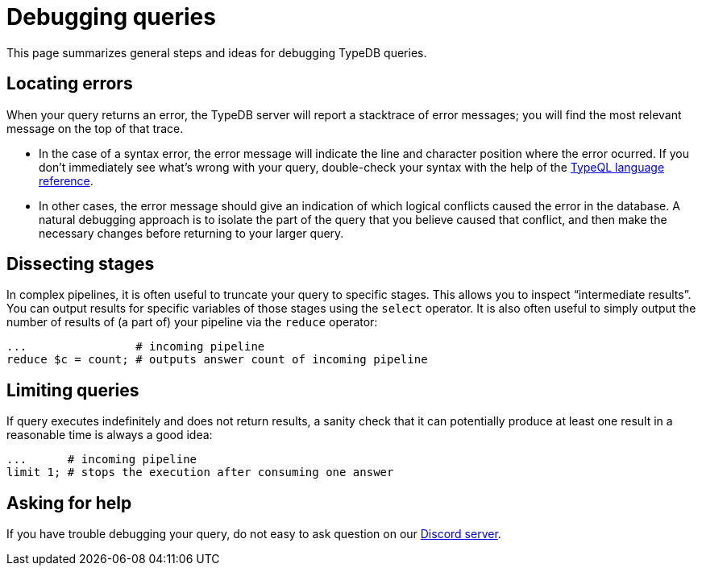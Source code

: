 = Debugging queries

This page summarizes general steps and ideas for debugging TypeDB queries.

== Locating errors

When your query returns an error, the TypeDB server will report a stacktrace of error messages; you will find the most relevant message on the top of that trace.

* In the case of a syntax error, the error message will indicate the line and character position where the error ocurred. If you don't immediately see what's wrong with your query, double-check your syntax with the help of the xref:{page-version}@typeql::index.adoc[TypeQL language reference].

* In other cases, the error message should give an indication of which logical conflicts caused the error in the database. A natural debugging approach is to isolate the part of the query that you believe caused that conflict, and then make the necessary changes before returning to your larger query.

== Dissecting stages

In complex pipelines, it is often useful to truncate your query to specific stages. This allows you to inspect "`intermediate results`". You can output results for specific variables of those stages using the `select` operator. It is also often useful to simply output the number of results of (a part of) your pipeline via the `reduce` operator:

[,typeql]
----
...                # incoming pipeline
reduce $c = count; # outputs answer count of incoming pipeline
----

== Limiting queries

If query executes indefinitely and does not return results, a sanity check that it can potentially produce at least one result in a reasonable time is always a good idea:

[,typeql]
----
...      # incoming pipeline
limit 1; # stops the execution after consuming one answer
----

== Asking for help

If you have trouble debugging your query, do not easy to ask question on our https://typedb.com/discord[Discord server].
